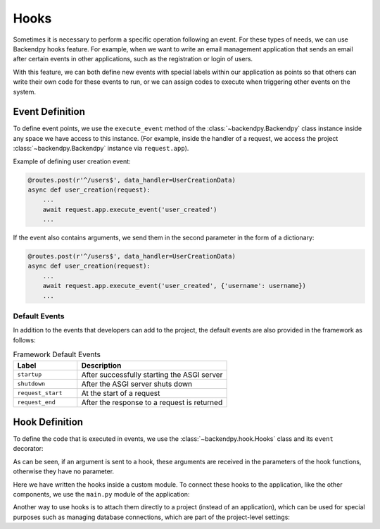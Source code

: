 Hooks
=====
Sometimes it is necessary to perform a specific operation following an event. For these types of needs, we can use
Backendpy hooks feature.
For example, when we want to write an email management application that sends an email after certain events in other
applications, such as the registration or login of users.

With this feature, we can both define new events with special labels within our application as points so that others
can write their own code for these events to run, or we can assign codes to execute when triggering other events on
the system.

Event Definition
----------------
To define event points, we use the ``execute_event`` method of the :class:`~backendpy.Backendpy` class instance
inside any space we have access to this instance. (For example, inside the handler of a request, we access the
project :class:`~backendpy.Backendpy` instance via ``request.app``).

Example of defining user creation event:

.. code-block:: python

    @routes.post(r'^/users$', data_handler=UserCreationData)
    async def user_creation(request):
        ...
        await request.app.execute_event('user_created')
        ...

If the event also contains arguments, we send them in the second parameter in the form of a dictionary:

.. code-block:: python

    @routes.post(r'^/users$', data_handler=UserCreationData)
    async def user_creation(request):
        ...
        await request.app.execute_event('user_created', {'username': username})
        ...


Default Events
..............
In addition to the events that developers can add to the project, the default events are also provided in the
framework as follows:

.. list-table:: Framework Default Events
    :widths: 30 70
    :header-rows: 1

    * - Label
      - Description
    * - ``startup``
      - After successfully starting the ASGI server
    * - ``shutdown``
      - After the ASGI server shuts down
    * - ``request_start``
      - At the start of a request
    * - ``request_end``
      - After the response to a request is returned


Hook Definition
---------------
To define the code that is executed in events, we use the :class:`~backendpy.hook.Hooks` class and its ``event``
decorator:

.. code-block:: python
    :caption: project/apps/hello/controllers/hooks.py

    from backendpy.hook import Hooks
    from backendpy.logging import get_logger

    LOGGER = get_logger(__name__)
    hooks = Hooks()

    @hooks.event('startup')
    async def example():
        LOGGER.debug("Server starting")

    @hooks.event('user_created')
    async def example2(username):
        LOGGER.debug(f"User '{username}' creation")

As can be seen, if an argument is sent to a hook, these arguments are received in the parameters of the hook functions,
otherwise they have no parameter.

Here we have written the hooks inside a custom module. To connect these hooks to the application, like the other
components, we use the ``main.py`` module of the application:

.. code-block:: python
    :caption: project/apps/hello/main.py

    from backendpy.app import App
    from .controllers.hooks import hooks

    app = App(
        ...
        hooks=[hooks],
        ...)

Another way to use hooks is to attach them directly to a project (instead of an application), which can be used for
special purposes such as managing database connections, which are part of the project-level settings:

.. code-block:: python
    :caption: project/main.py

    from backendpy import Backendpy

    bp = Backendpy()

    @bp.event('startup')
    async def on_startup():
        LOGGER.debug("Server starting")
